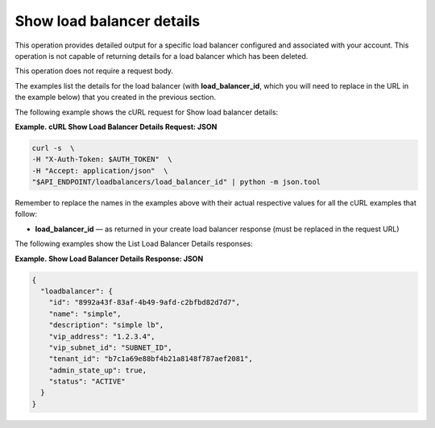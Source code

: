 .. _show-load-balancer-details:

==============================
Show load balancer details
==============================

This operation provides detailed output for a specific load balancer
configured and associated with your account. This operation is not
capable of returning details for a load balancer which has been deleted.

This operation does not require a request body.

The examples list the details for the load balancer (with
**load\_balancer\_id**, which you will need to replace in the URL in the
example below) that you created in the previous section.

The following example shows the cURL request for Show load balancer
details:

**Example. cURL Show Load Balancer Details Request: JSON**

.. code::  

    curl -s  \
    -H "X-Auth-Token: $AUTH_TOKEN"  \
    -H "Accept: application/json"  \
    "$API_ENDPOINT/loadbalancers/load_balancer_id" | python -m json.tool

Remember to replace the names in the examples above with their actual
respective values for all the cURL examples that follow:


-  **load\_balancer\_id** — as returned in your create load balancer
   response (must be replaced in the request URL)

The following examples show the List Load Balancer Details responses:

**Example. Show Load Balancer Details Response: JSON**

.. code::  

    {
      "loadbalancer": {
        "id": "8992a43f-83af-4b49-9afd-c2bfbd82d7d7",
        "name": "simple",
        "description": "simple lb",
        "vip_address": "1.2.3.4",
        "vip_subnet_id": "SUBNET_ID",
        "tenant_id": "b7c1a69e88bf4b21a8148f787aef2081",
        "admin_state_up": true,
        "status": "ACTIVE"
      }
    }
